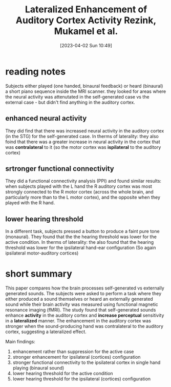 #+title:      Lateralized Enhancement of Auditory Cortex Activity Rezink, Mukamel et al.
#+date:       [2023-04-02 Sun 10:49]
#+filetags:   :bib:thesis:
#+identifier: 20230402T104912
#+reference:  reznikLateralizedEnhancementAuditory2014

* reading notes
Subjects either played (one handed, binaural feedback) or heard (binaural) a short piano sequence inside the MRI scanner.
they looked for areas where the neural activity was attenutated in the self-generated case vs the external case - but didn't find anything in the auditory cortex.
** enhanced neural activity
They did find that there was increased neural activity in the auditory cortex (in the STG) for the self-generated case.
In therms of laterality: they also foind that there was a greater increase in neural activity in the cortex that was *contralateral* to it (so the motor cortex was *ispilateral* to the auditory cortex)
** srtronger  functional connectivity
They did a functional connectivity analysis (PPI) and found similar results: when subjects played with the L hand the R auditory cortex was most strongly connected to the R motor cortex (across the whole brain, and particularly more than to the L motor cortex), and the opposite when they played with the R hand.
** lower hearing threshold
In a different task, subjects pressed a button to produce a faint pure tone (monaural). They found that the the hearing threshold was lower for the active condition.
In therms of laterality: the also found that the hearing threshold was lower for the ipsilateral hand-ear configuration (So again ipsilateral motor-auditory cortices)


* short summary
This paper compares how the brain processes self-generated vs externally generated sounds.
The subjects were asked to perform a task where they either produced a sound themselves or heard an externally generated sound while their brain activity was measured using functional magnetic resonance imaging (fMRI).
The study found that self-generated sounds enhance *activity* in the auditory cortex and *increase perceptual* sensitivity in a *lateralized* manner. The enhancement in the auditory cortex was stronger when the sound-producing hand was contralateral to the auditory cortex, suggesting a lateralized effect.

Main findings:
  1. enhancement rather than suppression for the active case
  2. stronger enhancement for ipsilateral (cortices) configuration
  3. stronger functional connectivity to the ipsilateral cortex in single hand playing (binaural sound)
  4. lower hearing threshold for the active condition
  5. lower hearing threshold for the ipsilateral (cortices) configuration
